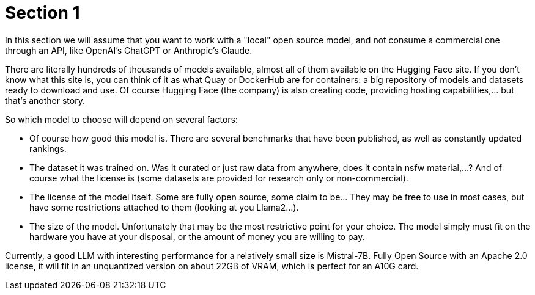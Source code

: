 = Section 1

In this section we will assume that you want to work with a "local" open source model, and not consume a commercial one through an API, like OpenAI's ChatGPT or Anthropic's Claude.

There are literally hundreds of thousands of models available, almost all of them available on the Hugging Face site. If you don't know what this site is, you can think of it as what Quay or DockerHub are for containers: a big repository of models and datasets ready to download and use. Of course Hugging Face (the company) is also creating code, providing hosting capabilities,... but that's another story.

So which model to choose will depend on several factors:

 * Of course how good this model is. There are several benchmarks that have been published, as well as constantly updated rankings.
 * The dataset it was trained on. Was it curated or just raw data from anywhere, does it contain nsfw material,...? And of course what the license is (some datasets are provided for research only or non-commercial).
 * The license of the model itself. Some are fully open source, some claim to be... They may be free to use in most cases, but have some restrictions attached to them (looking at you Llama2...).
 * The size of the model. Unfortunately that may be the most restrictive point for your choice. The model simply must fit on the hardware you have at your disposal, or the amount of money you are willing to pay.


Currently, a good LLM with interesting performance for a relatively small size is Mistral-7B. Fully Open Source with an Apache 2.0 license, it will fit in an unquantized version on about 22GB of VRAM, which is perfect for an A10G card.

